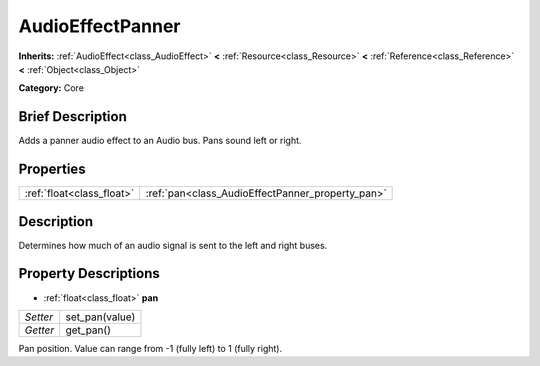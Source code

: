 .. Generated automatically by doc/tools/makerst.py in Godot's source tree.
.. DO NOT EDIT THIS FILE, but the AudioEffectPanner.xml source instead.
.. The source is found in doc/classes or modules/<name>/doc_classes.

.. _class_AudioEffectPanner:

AudioEffectPanner
=================

**Inherits:** :ref:`AudioEffect<class_AudioEffect>` **<** :ref:`Resource<class_Resource>` **<** :ref:`Reference<class_Reference>` **<** :ref:`Object<class_Object>`

**Category:** Core

Brief Description
-----------------

Adds a panner audio effect to an Audio bus. Pans sound left or right.

Properties
----------

+---------------------------+--------------------------------------------------+
| :ref:`float<class_float>` | :ref:`pan<class_AudioEffectPanner_property_pan>` |
+---------------------------+--------------------------------------------------+

Description
-----------

Determines how much of an audio signal is sent to the left and right buses.

Property Descriptions
---------------------

.. _class_AudioEffectPanner_property_pan:

- :ref:`float<class_float>` **pan**

+----------+----------------+
| *Setter* | set_pan(value) |
+----------+----------------+
| *Getter* | get_pan()      |
+----------+----------------+

Pan position. Value can range from -1 (fully left) to 1 (fully right).

